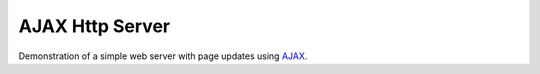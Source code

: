 AJAX Http Server
================

Demonstration of a simple web server with page updates using `AJAX <https://www.w3schools.com/xml/ajax_intro.asp>`__.

.. :image:: esp8266-ajax-server.png
   :height:192px
